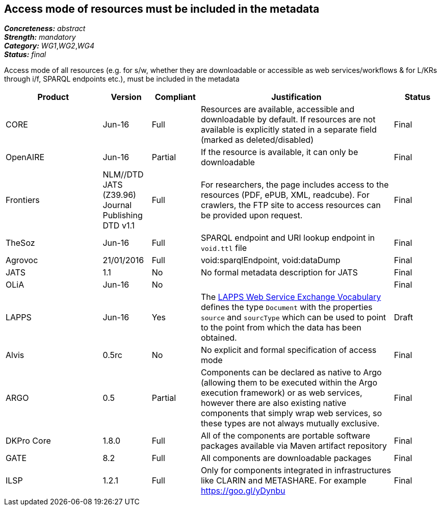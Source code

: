 == Access mode of resources must be included in the metadata

[%hardbreaks]
[small]#*_Concreteness:_* __abstract__#
[small]#*_Strength:_* __mandatory__#
[small]#*_Category:_* __WG1__,__WG2__,__WG4__#
[small]#*_Status:_* __final__#

Access mode of all resources (e.g.  for s/w, whether they are downloadable or accessible as web services/workflows & for L/KRs through i/f, SPARQL endpoints etc.), must be included in the metadata

[cols="2,1,1,4,1"]
|====
|Product|Version|Compliant|Justification|Status

| CORE
| Jun-16
| Full
| Resources are available, accessible and downloadable by default. If resources are not available is explicitly stated in a separate field (marked as deleted/disabled)
| Final

| OpenAIRE
| Jun-16
| Partial
| If the resource is available, it can only be downloadable
| Final

| Frontiers
| NLM//DTD JATS (Z39.96) Journal Publishing DTD v1.1
| Full
| For researchers, the page includes access to the resources (PDF, ePUB, XML, readcube). For crawlers, the FTP site to access resources can be provided upon request.
| Final

| TheSoz
| Jun-16
| Full
| SPARQL endpoint and URI lookup endpoint in `void.ttl` file
| Final

| Agrovoc
| 21/01/2016
| Full
| void:sparqlEndpoint, void:dataDump
| Final

| JATS
| 1.1
| No
| No formal metadata description for JATS
| Final

| OLiA
| Jun-16
| No
| 
| Final

| LAPPS
| Jun-16
| Yes
| The link:http://vocab.lappsgrid.org[LAPPS Web Service Exchange Vocabulary] defines the type `Document` with the properties `source` and `sourcType` which can be used to point to the point from which the data has been obtained.
| Draft

| Alvis
| 0.5rc
| No
| No explicit and formal specification of access mode 
| Final

| ARGO
| 0.5
| Partial
| Components can be declared as native to Argo (allowing them to be executed within the Argo execution framework) or as web services, however there are also existing native components that simply wrap web services, so these types are not always mutually exclusive.
| Final

| DKPro Core
| 1.8.0
| Full
| All of the components are portable software packages available via Maven artifact repository
| Final

| GATE
| 8.2
| Full
| All components are downloadable packages
| Final

| ILSP
| 1.2.1
| Full
| Only for components integrated in infrastructures like CLARIN and METASHARE. For example https://goo.gl/yDynbu
| Final

|====
